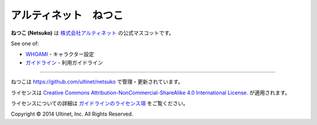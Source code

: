 ======================
アルティネット　ねつこ
======================

**ねつこ (Netsuko)** は `株式会社アルティネット <http://www.ultinet.co.jp/>`_ の公式マスコットです。

.. image:: images/minifies/netsuko_sd.png
   :width: 360px
   :align: left

.. image:: images/minifies/netsuko.png
   :width: 360px
   :align: left

See one of:

- `WHOAMI <docs/ja/WHOAMI.ja.rst>`_ - キャラクター設定
- `ガイドライン <docs/ja/GUIDELINES.ja.rst>`_ - 利用ガイドライン

----

.. image:: http://i.creativecommons.org/l/by-nc-sa/4.0/88x31.png
   :target: http://creativecommons.org/licenses/by-nc-sa/4.0/

ねつこは https://github.com/ultinet/netsuko で管理・更新されています。

ライセンスは `Creative Commons Attribution-NonCommercial-ShareAlike 4.0 International License. <http://creativecommons.org/licenses/by-nc-sa/4.0/>`_
が適用されます。

ライセンスについての詳細は `ガイドラインのライセンス項 <docs/ja/GUIDELINES.ja.rst#ライセンス>`_ をご覧ください。

.. image:: http://www.ultinet.co.jp/img/ultinet_logo4b.jpg
   :target: http://www.ultinet.co.jp/

Copyright © 2014 Ultinet, Inc. All Rights Reserved.
